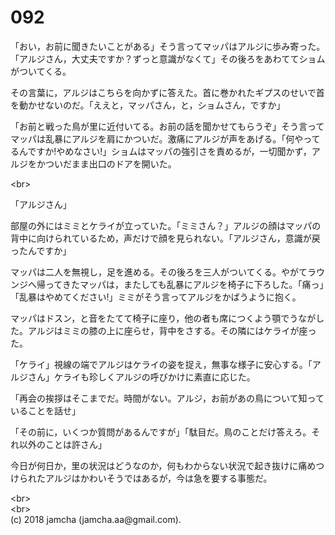 #+OPTIONS: toc:nil
#+OPTIONS: \n:t

* 092

  「おい，お前に聞きたいことがある」そう言ってマッパはアルジに歩み寄った。「アルジさん，大丈夫ですか？ずっと意識がなくて」その後ろをあわててショムがついてくる。

  その言葉に，アルジはこちらを向かずに答えた。首に巻かれたギプスのせいで首を動かせないのだ。「ええと，マッパさん，と，ショムさん，ですか」

  「お前と戦った鳥が里に近付いてる。お前の話を聞かせてもらうぞ」そう言ってマッパは乱暴にアルジを肩にかついだ。激痛にアルジが声をあげる。「何やってるんですか!やめなさい!」ショムはマッパの強引さを責めるが，一切聞かず，アルジをかついだまま出口のドアを開いた。

  <br>

  「アルジさん」

  部屋の外にはミミとケライが立っていた。「ミミさん？」アルジの顔はマッパの背中に向けられているため，声だけで顔を見られない。「アルジさん，意識が戻ったんですか」

  マッパは二人を無視し，足を進める。その後ろを三人がついてくる。やがてラウンジへ帰ってきたマッパは，またしても乱暴にアルジを椅子に下ろした。「痛っ」「乱暴はやめてください!」ミミがそう言ってアルジをかばうように抱く。

  マッパはドスン，と音をたてて椅子に座り，他の者も席につくよう顎でうながした。アルジはミミの膝の上に座らせ，背中をさする。その隣にはケライが座った。

  「ケライ」視線の端でアルジはケライの姿を捉え，無事な様子に安心する。「アルジさん」ケライも珍しくアルジの呼びかけに素直に応じた。

  「再会の挨拶はそこまでだ。時間がない。アルジ，お前があの鳥について知っていることを話せ」

  「その前に，いくつか質問があるんですが」「駄目だ。鳥のことだけ答えろ。それ以外のことは許さん」

  今日が何日か，里の状況はどうなのか，何もわからない状況で起き抜けに痛めつけられたアルジはかわいそうではあるが，今は急を要する事態だ。

  <br>
  <br>
  (c) 2018 jamcha (jamcha.aa@gmail.com).

  [[http://creativecommons.org/licenses/by-nc-sa/4.0/deed][file:http://i.creativecommons.org/l/by-nc-sa/4.0/88x31.png]]

